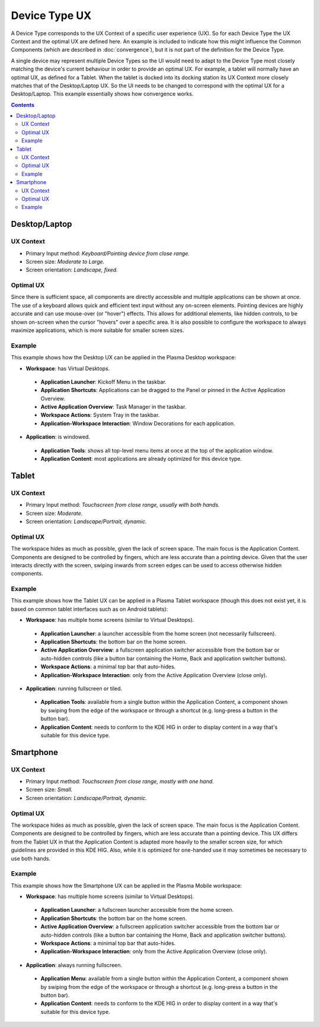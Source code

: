 Device Type UX
==============

A Device Type corresponds to the UX Context of a specific user experience (UX).
So for each Device Type the UX Context and the optimal UX are defined here. An
example is included to indicate how this might influence the Common Components
(which are described in :doc:`convergence`), but it is not part of the
definition for the Device Type.

A single device may represent multiple Device Types so the UI would need to
adapt to the Device Type most closely matching the device's current behaviour in
order to provide an optimal UX. For example, a tablet will normally have an
optimal UX, as defined for a Tablet. When the tablet is docked into its
docking station its UX Context more closely matches that of the Desktop/Laptop
UX. So the UI needs to be changed to correspond with the optimal UX for a
Desktop/Laptop. This example essentially shows how convergence works.

.. contents:: :depth: 2

Desktop/Laptop
--------------

UX Context
^^^^^^^^^^
- Primary Input method: *Keyboard/Pointing device from close range.*
- Screen size: *Moderate to Large.*
- Screen orientation: *Landscape, fixed.*

Optimal UX
^^^^^^^^^^
Since there is sufficient space, all components are directly accessible and
multiple applications can be shown at once. The use of a keyboard allows quick
and efficient text input without any on-screen elements. Pointing devices are
highly accurate and can use mouse-over (or "hover") effects. This allows for
additional elements, like hidden controls, to be shown on-screen when the cursor
"hovers" over a specific area. It is also possible to configure the workspace to
always maximize applications, which is more suitable for smaller screen sizes.

Example
^^^^^^^
This example shows how the Desktop UX can be applied in the Plasma Desktop
workspace:

- **Workspace**: has Virtual Desktops.

 - **Application Launcher**: Kickoff Menu in the taskbar.
 - **Application Shortcuts**: Applications can be dragged to the Panel or
   pinned in the Active Application Overview.
 - **Active Application Overview**: Task Manager in the taskbar.
 - **Workspace Actions**: System Tray in the taskbar.
 - **Application-Workspace Interaction**: Window Decorations for each
   application.

- **Application**: is windowed.

 - **Application Tools**: shows all top-level menu items at once at the top of
   the application window.
 - **Application Content**: most applications are already optimized for this
   device type.

.. figure:: /img/Desktop_UX.png
   :scale: 25%
   :alt: Example of the Desktop UX in the Plasma Desktop

Tablet
------

UX Context
^^^^^^^^^^
- Primary Input method: *Touchscreen from close range, usually with both hands.*
- Screen size: *Moderate.*
- Screen orientation: *Landscape/Portrait, dynamic.*

Optimal UX
^^^^^^^^^^
The workspace hides as much as possible, given the lack of screen space. The
main focus is the Application Content. Components are designed to be controlled
by fingers, which are less accurate than a pointing device. Given that the user
interacts directly with the screen, swiping inwards from screen edges can be
used to access otherwise hidden components.

Example
^^^^^^^
This example shows how the Tablet UX can be applied in a Plasma Tablet workspace
(though this does not exist yet, it is based on common tablet interfaces such as
on Android tablets):

- **Workspace**: has multiple home screens (similar to Virtual Desktops).

 - **Application Launcher**: a launcher accessible from the home screen (not
   necessarily fullscreen).
 - **Application Shortcuts**: the bottom bar on the home screen.
 - **Active Application Overview**: a fullscreen application switcher accessible
   from the bottom bar or auto-hidden controls (like a button bar containing the
   Home, Back and application switcher buttons).
 - **Workspace Actions**: a minimal top bar that auto-hides.
 - **Application-Workspace Interaction**: only from the Active Application
   Overview (close only).

- **Application**: running fullscreen or tiled.

 - **Application Tools**: available from a single button within the Application
   Content, a component shown by swiping from the edge of the workspace or
   through a shortcut (e.g. long-press a button in the button bar).
 - **Application Content**: needs to conform to the KDE HIG in order to display
   content in a way that's suitable for this device type.

Smartphone
----------

UX Context
^^^^^^^^^^
- Primary Input method: *Touchscreen from close range, mostly with one hand.*
- Screen size: *Small.*
- Screen orientation: *Landscape/Portrait, dynamic.*

Optimal UX
^^^^^^^^^^
The workspace hides as much as possible, given the lack of screen space. The
main focus is the Application Content. Components are designed to be controlled
by fingers, which are less accurate than a pointing device. This UX differs from
the Tablet UX in that the Application Content is adapted more heavily to the
smaller screen size, for which guidelines are provided in this KDE HIG. Also,
while it is optimized for one-handed use it may sometimes be necessary to use
both hands.

Example
^^^^^^^
This example shows how the Smartphone UX can be applied in the Plasma Mobile
workspace:

- **Workspace**: has multiple home screens (similar to Virtual Desktops).

 - **Application Launcher**: a fullscreen launcher accessible from the home
   screen.
 - **Application Shortcuts**: the bottom bar on the home screen.
 - **Active Application Overview**:  a fullscreen application switcher
   accessible from the bottom bar or auto-hidden controls (like a button bar
   containing the Home, Back and application switcher buttons).
 - **Workspace Actions**: a minimal top bar that auto-hides.
 - **Application-Workspace Interaction**: only from the Active Application
   Overview (close only).

- **Application**: always running fullscreen.

 - **Application Menu**: available from a single button within the Application
   Content, a component shown by swiping from the edge of the workspace or
   through a shortcut (e.g. long-press a button in the button bar).
 - **Application Content**: needs to conform to the KDE HIG in order to display
   content in a way that's suitable for this device type.
